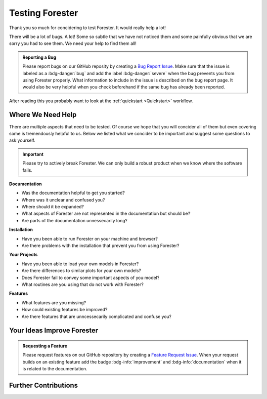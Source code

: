 Testing Forester
================

Thank you so much for concidering to test Forester. It would really help a lot!

There will be a lot of bugs. A lot! Some so subtle that we have not noticed them and some painfully obvious that we are sorry you had to see them. We need your help to find them all!

.. admonition:: Reporting a Bug
   :class: help bug

   Please report bugs on our GitHub reposity by creating a `Bug Report Issue <https://github.com/HydroSysPotsdam/Forester/issues/new?assignees=&labels=bug&template=bug-report.md&title=>`_. Make sure that the issue is labeled as a :bdg-danger:`bug` and add the label :bdg-danger:`severe` when the bug prevents you from using Forester properly. What information to include in the issue is described on the bug report page. It would also be very helpful when you check beforehand if the same bug has already been reported.

After reading this you probably want to look at the :ref:`quickstart <Quickstart>` workflow.

Where We Need Help
------------------

There are multiple aspects that need to be tested. Of course we hope that you will concider all of them but even covering some is tremendously helpful to us. Below we listed what we concider to be important and suggest some questions to ask yourself.



.. important:: Please try to actively break Forester. We can only build a robust product when we know where the software fails.

**Documentation**

* Was the documentation helpful to get you started?
* Where was it unclear and confused you?
* Where should it be expanded?
* What aspects of Forester are not represented in the documentation but should be?
* Are parts of the documentation unnessecarily long?

**Installation**

* Have you been able to run Forester on your machine and browser?
* Are there problems with the installation that prevent you from using Forester?

**Your Projects**

* Have you been able to load your own models in Forester?
* Are there differences to similar plots for your own models?
* Does Forester fail to convey some important aspects of you model?
* What routines are you using that do not work with Forester?

**Features**

* What features are you missing?
* How could existing features be improved?
* Are there features that are unncessecarily complicated and confuse you?

Your Ideas Improve Forester
---------------------------

.. admonition:: Requesting a Feature
   :class: help feature

   Please request features on out GitHub repository by creating a `Feature Request Issue <https://github.com/HydroSysPotsdam/Forester/issues/new?assignees=&labels=feature-request&template=feature-request.md&title=>`_. When your request builds on an existing feature add the badge :bdg-info:`improvement` and :bdg-info:`documentation` when it is related to the documentation.

Further Contributions
---------------------